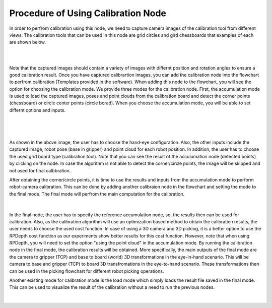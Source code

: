 Procedure of Using Calibration Node
===========================================

In order to perfrom calibration using this node, we need to capture camera images of the calibration tool from different views. The calibration tools that can be used in this node are grid circles and gird chessboards that examples of each are shown below. 

.. image:: Images/calibration_node/chessboard.jpg
    :align: center
    
|

.. image:: Images/calibration_node/circleboard.jpg
    :align: center
    
|
 
Note that the captured images should contain a variety of images with differnt position and rotation angles to ensure a good calibration result. Once you have captured calibrartion images, you can add the calibration node into the flowchart to perfrom calibration (Templates provided in the software). 
When adding this node to the flowchart, you will see the option for choosing the calibration mode. We provide three modes for the calibration node.
First, the accumulation mode is used to load the captured images, poses and point clouds from the calibration board and detect the corner points (chessboard) or circle center points (circle borad). When you choose the accumulation mode, you will be able to set differnt options and inputs. 

 .. image:: Images/calibration_node/accumulation.jpg
    :align: center
    
| 

 .. image:: Images/calibration_node/accumulation1.jpg
    :align: center
    
|

As shown in the above image, the user has to choose the hand-eye configuration. Also, the other inputs include the captured image, robot pose (base in gripper) and point cloud for each robot position. In addition, the user has to choose the used grid board type (calibration tool). Note that you can see the result of the 
acculumation node (detected points) by clicking on the node. In case the algorithm is not able to detect the corner/circle points, the image will be skipped and not used for final calbbration. 


After obtaining the corner/circle points, it is time to use the results and inputs from the accumulation mode to perform robot-camera calibration. This can be done by adding another calibraion node in the flowchart and setting the mode to the final mode. The final mode will perfrom the main computation for the calibration.

 .. image:: Images/calibration_node/final.jpg
    :align: center
    
|

In the final node, the user has to specify the reference accumulation node, so, the results then can be used for calibration. Also, as the calibration algorithm will use an optimization based method to obtain the calibration results, 
the user needs to choose the used cost function. In case of using a 3D camera and 3D picking, it is a better option to use the RPDepth cost function as our experiments show better results for this cost function. However, note that when using RPDepth, you will need to set the option "using the point cloud" in the accumulation mode. By running
the calibration node in the final mode, the calibration results will be obtained. More specifically, the main outputs of the final mode are the camera to gripper (TCP) and base to board (world) 3D transformations in the eye-in-hand scenario. This will be camera to base and gripper (TCP) to board 3D transfromations in the eye-to-hand scenario. These transformations then can 
be used in the picking flowchart for different robot picking operations.


Another existing mode for calibration mode is the load mode which simply loads the result file saved in the final mode. This can be used to visualize the result of the calibration without a need to run the previous nodes. 

 .. image:: Images/calibration_node/load.jpg
    :align: center
    
|
